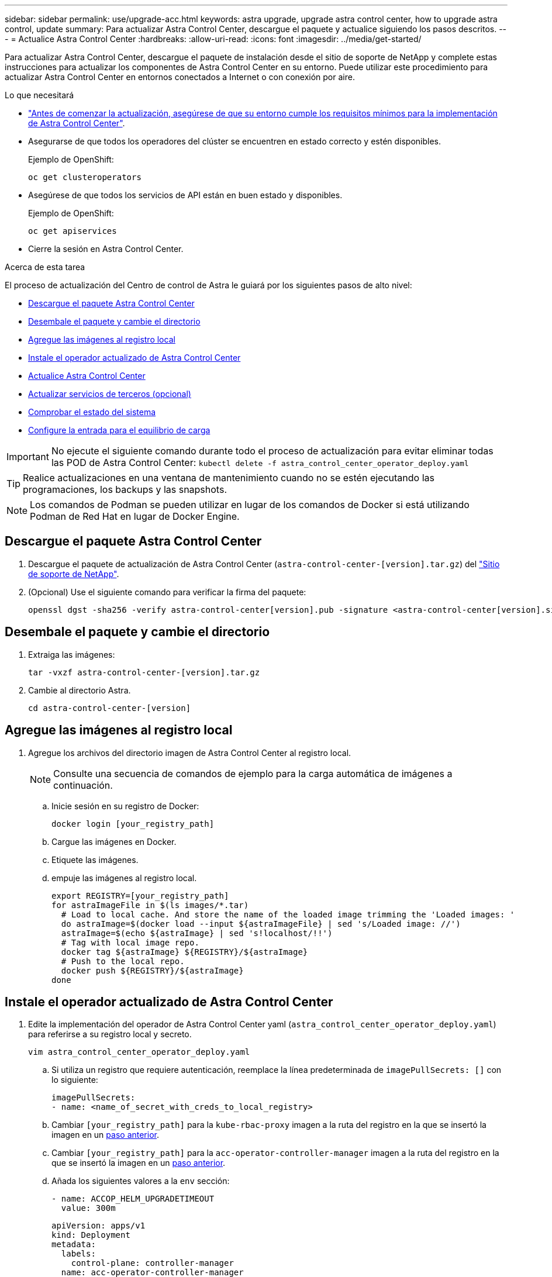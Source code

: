 ---
sidebar: sidebar 
permalink: use/upgrade-acc.html 
keywords: astra upgrade, upgrade astra control center, how to upgrade astra control, update 
summary: Para actualizar Astra Control Center, descargue el paquete y actualice siguiendo los pasos descritos. 
---
= Actualice Astra Control Center
:hardbreaks:
:allow-uri-read: 
:icons: font
:imagesdir: ../media/get-started/


Para actualizar Astra Control Center, descargue el paquete de instalación desde el sitio de soporte de NetApp y complete estas instrucciones para actualizar los componentes de Astra Control Center en su entorno. Puede utilizar este procedimiento para actualizar Astra Control Center en entornos conectados a Internet o con conexión por aire.

.Lo que necesitará
* link:../get-started/requirements.html["Antes de comenzar la actualización, asegúrese de que su entorno cumple los requisitos mínimos para la implementación de Astra Control Center"].
* Asegurarse de que todos los operadores del clúster se encuentren en estado correcto y estén disponibles.
+
Ejemplo de OpenShift:

+
[listing]
----
oc get clusteroperators
----
* Asegúrese de que todos los servicios de API están en buen estado y disponibles.
+
Ejemplo de OpenShift:

+
[listing]
----
oc get apiservices
----
* Cierre la sesión en Astra Control Center.


.Acerca de esta tarea
El proceso de actualización del Centro de control de Astra le guiará por los siguientes pasos de alto nivel:

* <<Descargue el paquete Astra Control Center>>
* <<Desembale el paquete y cambie el directorio>>
* <<Agregue las imágenes al registro local>>
* <<Instale el operador actualizado de Astra Control Center>>
* <<Actualice Astra Control Center>>
* <<Actualizar servicios de terceros (opcional)>>
* <<Comprobar el estado del sistema>>
* <<Configure la entrada para el equilibrio de carga>>



IMPORTANT: No ejecute el siguiente comando durante todo el proceso de actualización para evitar eliminar todas las POD de Astra Control Center: `kubectl delete -f astra_control_center_operator_deploy.yaml`


TIP: Realice actualizaciones en una ventana de mantenimiento cuando no se estén ejecutando las programaciones, los backups y las snapshots.


NOTE: Los comandos de Podman se pueden utilizar en lugar de los comandos de Docker si está utilizando Podman de Red Hat en lugar de Docker Engine.



== Descargue el paquete Astra Control Center

. Descargue el paquete de actualización de Astra Control Center (`astra-control-center-[version].tar.gz`) del https://mysupport.netapp.com/site/products/all/details/astra-control-center/downloads-tab["Sitio de soporte de NetApp"^].
. (Opcional) Use el siguiente comando para verificar la firma del paquete:
+
[listing]
----
openssl dgst -sha256 -verify astra-control-center[version].pub -signature <astra-control-center[version].sig astra-control-center[version].tar.gz
----




== Desembale el paquete y cambie el directorio

. Extraiga las imágenes:
+
[listing]
----
tar -vxzf astra-control-center-[version].tar.gz
----
. Cambie al directorio Astra.
+
[listing]
----
cd astra-control-center-[version]
----




== Agregue las imágenes al registro local

. Agregue los archivos del directorio imagen de Astra Control Center al registro local.
+

NOTE: Consulte una secuencia de comandos de ejemplo para la carga automática de imágenes a continuación.

+
.. Inicie sesión en su registro de Docker:
+
[listing]
----
docker login [your_registry_path]
----
.. Cargue las imágenes en Docker.
.. Etiquete las imágenes.
.. [[substep_image_local_registration_push]]empuje las imágenes al registro local.
+
[listing]
----
export REGISTRY=[your_registry_path]
for astraImageFile in $(ls images/*.tar)
  # Load to local cache. And store the name of the loaded image trimming the 'Loaded images: '
  do astraImage=$(docker load --input ${astraImageFile} | sed 's/Loaded image: //')
  astraImage=$(echo ${astraImage} | sed 's!localhost/!!')
  # Tag with local image repo.
  docker tag ${astraImage} ${REGISTRY}/${astraImage}
  # Push to the local repo.
  docker push ${REGISTRY}/${astraImage}
done
----






== Instale el operador actualizado de Astra Control Center

. Edite la implementación del operador de Astra Control Center yaml (`astra_control_center_operator_deploy.yaml`) para referirse a su registro local y secreto.
+
[listing]
----
vim astra_control_center_operator_deploy.yaml
----
+
.. Si utiliza un registro que requiere autenticación, reemplace la línea predeterminada de `imagePullSecrets: []` con lo siguiente:
+
[listing]
----
imagePullSecrets:
- name: <name_of_secret_with_creds_to_local_registry>
----
.. Cambiar `[your_registry_path]` para la `kube-rbac-proxy` imagen a la ruta del registro en la que se insertó la imagen en un <<substep_image_local_registry_push,paso anterior>>.
.. Cambiar `[your_registry_path]` para la `acc-operator-controller-manager` imagen a la ruta del registro en la que se insertó la imagen en un <<substep_image_local_registry_push,paso anterior>>.
.. Añada los siguientes valores a la `env` sección:
+
[listing]
----
- name: ACCOP_HELM_UPGRADETIMEOUT
  value: 300m
----
+
[listing, subs="+quotes"]
----
apiVersion: apps/v1
kind: Deployment
metadata:
  labels:
    control-plane: controller-manager
  name: acc-operator-controller-manager
  namespace: netapp-acc-operator
spec:
  replicas: 1
  selector:
    matchLabels:
      control-plane: controller-manager
  template:
    metadata:
      labels:
        control-plane: controller-manager
    spec:
      containers:
      - args:
        - --secure-listen-address=0.0.0.0:8443
        - --upstream=http://127.0.0.1:8080/
        - --logtostderr=true
        - --v=10
        *image: [your_registry_path]/kube-rbac-proxy:v4.8.0*
        name: kube-rbac-proxy
        ports:
        - containerPort: 8443
          name: https
      - args:
        - --health-probe-bind-address=:8081
        - --metrics-bind-address=127.0.0.1:8080
        - --leader-elect
        command:
        - /manager
        env:
        - name: ACCOP_LOG_LEVEL
          value: "2"
        *- name: ACCOP_HELM_UPGRADETIMEOUT*
          *value: 300m*
        *image: [your_registry_path]/acc-operator:[version x.y.z]*
        imagePullPolicy: IfNotPresent
      *imagePullSecrets: []*
----


. Instale el operador actualizado de Astra Control Center:
+
[listing]
----
kubectl apply -f astra_control_center_operator_deploy.yaml
----
+
Respuesta de ejemplo:

+
[listing]
----
namespace/netapp-acc-operator unchanged
customresourcedefinition.apiextensions.k8s.io/astracontrolcenters.astra.netapp.io configured
role.rbac.authorization.k8s.io/acc-operator-leader-election-role unchanged
clusterrole.rbac.authorization.k8s.io/acc-operator-manager-role configured
clusterrole.rbac.authorization.k8s.io/acc-operator-metrics-reader unchanged
clusterrole.rbac.authorization.k8s.io/acc-operator-proxy-role unchanged
rolebinding.rbac.authorization.k8s.io/acc-operator-leader-election-rolebinding unchanged
clusterrolebinding.rbac.authorization.k8s.io/acc-operator-manager-rolebinding configured
clusterrolebinding.rbac.authorization.k8s.io/acc-operator-proxy-rolebinding unchanged
configmap/acc-operator-manager-config unchanged
service/acc-operator-controller-manager-metrics-service unchanged
deployment.apps/acc-operator-controller-manager configured
----




== Actualice Astra Control Center

. Editar el recurso personalizado de Astra Control Center (CR) (`astra_control_center_min.yaml`) Y cambie la versión Astra (`astraVersion` dentro de `Spec`) número a la última:
+
[listing]
----
kubectl edit acc -n [netapp-acc or custom namespace]
----
+

NOTE: La ruta de acceso del Registro debe coincidir con la ruta de acceso del Registro en la que ha insertado las imágenes en un <<substep_image_local_registry_push,paso anterior>>.

. Añada las siguientes líneas dentro de `additionalValues` dentro de `Spec` En el Centro de control de Astra CR:
+
[listing]
----
additionalValues:
    nautilus:
      startupProbe:
        periodSeconds: 30
        failureThreshold: 600
----
. Debe realizar una de las siguientes acciones:
+
.. Si no tiene su propio IngressController o Ingress y ha estado utilizando el Astra Control Center con su puerta de enlace Traefik como servicio de tipo LoadBalancer y desea continuar con esa configuración, especifique otro campo `ingressType` (si aún no está presente) y configúrelo en `AccTraefik`.
+
[listing]
----
ingressType: AccTraefik
----
.. Si desea cambiar a la implementación de entrada genérica predeterminada de Astra Control Center, proporcione su propia configuración IngressController/Ingress (con terminación TLS, etc.), abra una ruta a Astra Control Center y establezca `ingressType` para `Generic`.
+
[listing]
----
ingressType: Generic
----
+

TIP: Si omite el campo, el proceso se convierte en la implementación genérica. Si no desea la implementación genérica, asegúrese de agregar el campo.



. (Opcional) Verifique que los POD terminan y estén disponibles de nuevo:
+
[listing]
----
watch kubectl get po -n [netapp-acc or custom namespace]
----
. Espere a que las condiciones de estado de Astra indiquen que la actualización está completa y lista:
+
[listing]
----
kubectl get -o yaml -n [netapp-acc or custom namespace] astracontrolcenters.astra.netapp.io astra
----
+
Respuesta:

+
[listing]
----
conditions:
  - lastTransitionTime: "2021-10-25T18:49:26Z"
    message: Astra is deployed
    reason: Complete
    status: "True"
    type: Ready
  - lastTransitionTime: "2021-10-25T18:49:26Z"
    message: Upgrading succeeded.
    reason: Complete
    status: "False"
    type: Upgrading
----
. Vuelva a iniciar sesión y compruebe que todos los clústeres y aplicaciones gestionados siguen presentes y protegidos.
. Si el operador no actualizó el gerente de cert, actualice los servicios de terceros, a continuación.




== Actualizar servicios de terceros (opcional)

Los servicios de otros fabricantes Traefik y Cert-Manager no se actualizan durante los pasos de actualización anteriores. Opcionalmente, puede actualizarlos con el procedimiento descrito aquí o conservar versiones de servicio existentes si su sistema lo requiere.

* *Traefik*: Por defecto, Astra Control Center gestiona el ciclo de vida de la implementación de Traefik. Ajuste `externalTraefik` para `false` (Predeterminado) indica que no existe ninguna Traefik externa en el sistema y que Astra Control Center está instalando y gestionando Traefik. En este caso,  `externalTraefik` se establece en `false`.
+
Por otro lado, si usted tiene su propio despliegue de Traefik, set `externalTraefik` para `true`. En este caso, usted mantiene la implementación y Astra Control Center no actualizará los CRD, a menos que `shouldUpgrade` se establece en `true`.

* *Cert-Manager*: De forma predeterminada, Astra Control Center instala el cert-Manager (y CRD) a menos que usted establezca `externalCertManager` para `true`. Configurado `shouldUpgrade` para `true` Para que Astra Control Center actualice los CRD.


Traefik se actualiza si se cumple alguna de las siguientes condiciones:

* ExternalTraefik: Falso OR
* ExternalTraefik: Verdadero Y deberíldUpgrade: Verdadero.


.Pasos
. Edite el `acc` CR:
+
[listing]
----
kubectl edit acc -n [netapp-acc or custom namespace]
----
. Cambie el `externalTraefik` y la `shouldUpgrade` campo para uno de los dos `true` o. `false` según se necesite.
+
[listing]
----
crds:
    externalTraefik: false
    externalCertManager: false
    shouldUpgrade: false
----




== Comprobar el estado del sistema

. Inicie sesión en Astra Control Center.
. Compruebe que todos los clústeres y aplicaciones gestionados siguen presentes y protegidos.




== Configure la entrada para el equilibrio de carga

Puede configurar un objeto de entrada de Kubernetes que gestione el acceso externo a los servicios, como el equilibrio de carga en un clúster.

* La actualización predeterminada utiliza la implementación de ingreso genérico. En este caso, también deberá configurar un controlador de entrada o un recurso de entrada.
* Si no desea un controlador de entrada y desea conservar lo que ya tiene, configure `ingressType` para `AccTraefik`.



NOTE: Para obtener más información sobre el tipo de servicio de "LoadBalancer" y la entrada, consulte link:../get-started/requirements.html["Requisitos"].

Los pasos varían en función del tipo de controlador de entrada que utilice:

* Controlador de entrada nginx
* Controlador OpenShift Ingress


.Lo que necesitará
* En la especificación CR,
+
** Si `crd.externalTraefik` está presente, debe estar configurado en `false` O.
** Si `crd.externalTraefik` es `true`, `crd.shouldUpgrade` también debería ser `true`.


* El requerido https://kubernetes.io/docs/concepts/services-networking/ingress-controllers/["controlador de entrada"] ya debe ponerse en marcha.
* La https://kubernetes.io/docs/concepts/services-networking/ingress/#ingress-class["clase de entrada"] ya se debe crear la correspondiente al controlador de entrada.
* Se utilizan versiones de Kubernetes entre e incluidas v1.19 y v1.21.


.Pasos para el controlador de entrada Nginx
. Utilice el secreto existente `secure-testing-cert` o cree un secreto de tipo[`kubernetes.io/tls`] Para una clave privada TLS y un certificado en `netapp-acc` (o nombre personalizado) como se describe en https://kubernetes.io/docs/concepts/configuration/secret/#tls-secrets["Secretos TLS"].
. Implemente un recurso de entrada en `netapp-acc` espacio de nombres (o con nombre personalizado) para un esquema obsoleto o nuevo:
+
.. Para un esquema obsoleto, siga este ejemplo:
+
[listing]
----
apiVersion: extensions/v1beta1
kind: Ingress
metadata:
  name: ingress-acc
  namespace: [netapp-acc or custom namespace]
  annotations:
    kubernetes.io/ingress.class: nginx
spec:
  tls:
  - hosts:
    - <ACC address>
    secretName: [tls secret name]
  rules:
  - host: [ACC address]
    http:
      paths:
      - backend:
        serviceName: traefik
        servicePort: 80
        pathType: ImplementationSpecific
----
.. Para un nuevo esquema, siga este ejemplo:


+
[listing]
----
apiVersion: networking.k8s.io/v1
kind: Ingress
metadata:
  name: netapp-acc-ingress
  namespace: [netapp-acc or custom namespace]
spec:
  ingressClassName: [class name for nginx controller]
  tls:
  - hosts:
    - <ACC address>
    secretName: [tls secret name]
  rules:
  - host: <ACC address>
    http:
      paths:
        - path:
          backend:
            service:
              name: traefik
              port:
                number: 80
          pathType: ImplementationSpecific
----


.Pasos para el controlador de entrada de OpenShift
. Obtenga su certificado y consiga los archivos de clave, certificado y CA listos para su uso por la ruta OpenShift.
. Cree la ruta OpenShift:
+
[listing]
----
oc create route edge --service=traefik
--port=web -n [netapp-acc or custom namespace]
--insecure-policy=Redirect --hostname=<ACC address>
--cert=cert.pem --key=key.pem
----




=== Compruebe la configuración de entrada

Puede verificar la configuración de entrada antes de continuar.

. Asegúrese de que Traefik ha cambiado a. `clusterIP` Desde LoadBalancer:
+
[listing]
----
kubectl get service traefik -n [netapp-acc or custom namespace]
----
. Verificar rutas en Traefik:
+
[listing]
----
Kubectl get ingressroute ingressroutetls -n [netapp-acc or custom namespace]
-o yaml | grep "Host("
----
+

NOTE: El resultado debe estar vacío.


